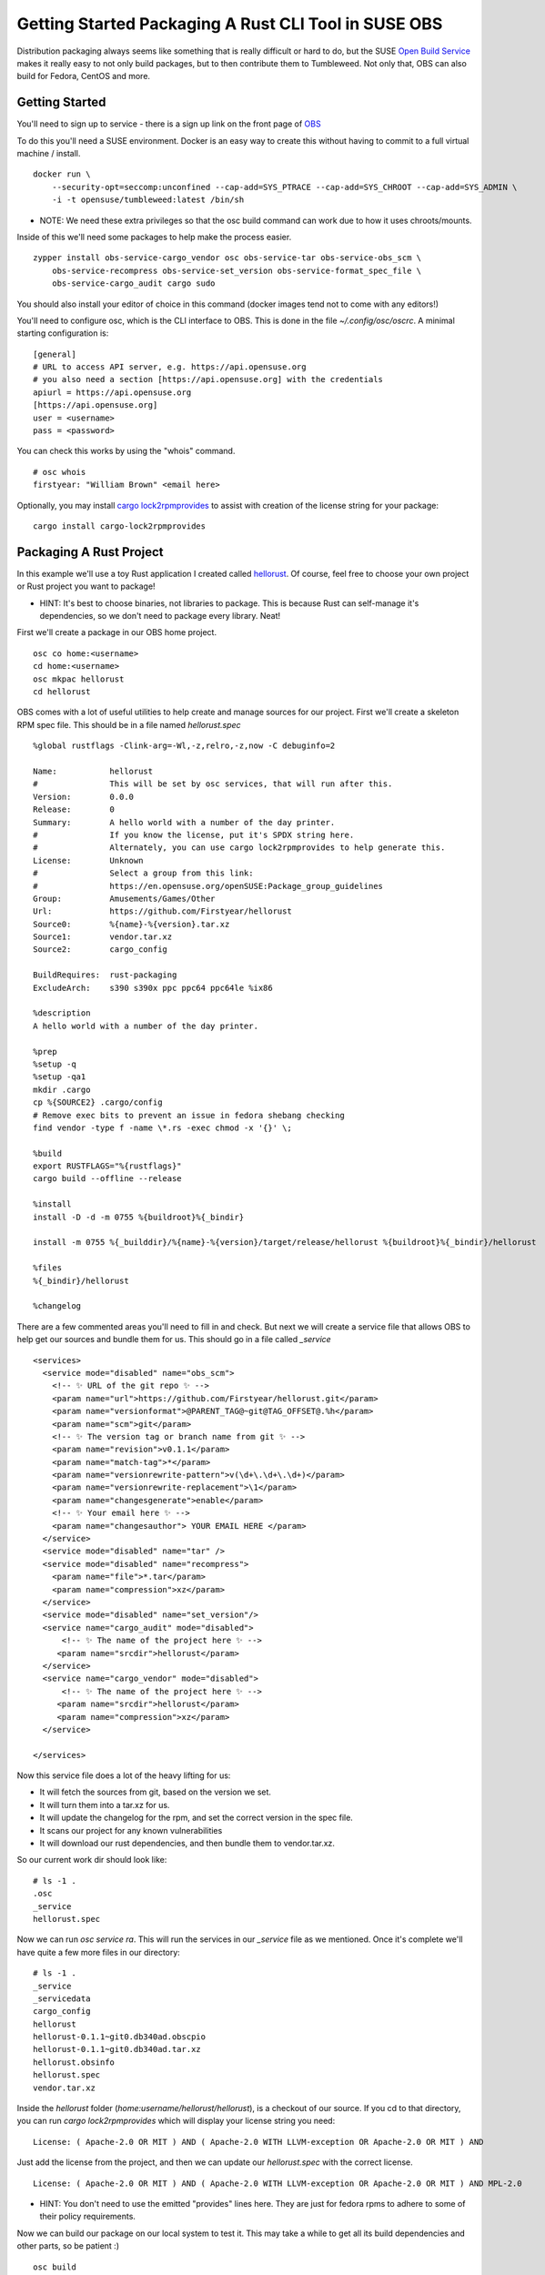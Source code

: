 Getting Started Packaging A Rust CLI Tool in SUSE OBS
=====================================================

Distribution packaging always seems like something that is really difficult or hard to do, but the SUSE
`Open Build Service <https://build.opensuse.org>`_ makes it really easy to not only build
packages, but to then contribute them to Tumbleweed. Not only that, OBS can also build for
Fedora, CentOS and more.

Getting Started
---------------

You'll need to sign up to service - there is a sign up link on the front page of `OBS <https://build.opensuse.org>`_

To do this you'll need a SUSE environment. Docker is an easy way to create this without
having to commit to a full virtual machine / install.

::

    docker run \
        --security-opt=seccomp:unconfined --cap-add=SYS_PTRACE --cap-add=SYS_CHROOT --cap-add=SYS_ADMIN \
        -i -t opensuse/tumbleweed:latest /bin/sh

* NOTE: We need these extra privileges so that the osc build command can work due to how it uses chroots/mounts.

Inside of this we'll need some packages to help make the process easier.

::

    zypper install obs-service-cargo_vendor osc obs-service-tar obs-service-obs_scm \
        obs-service-recompress obs-service-set_version obs-service-format_spec_file \
        obs-service-cargo_audit cargo sudo

You should also install your editor of choice in this command (docker images tend not to come
with any editors!)

You'll need to configure osc, which is the CLI interface to OBS. This is done in the file `~/.config/osc/oscrc`.
A minimal starting configuration is:

::

    [general]
    # URL to access API server, e.g. https://api.opensuse.org
    # you also need a section [https://api.opensuse.org] with the credentials
    apiurl = https://api.opensuse.org
    [https://api.opensuse.org]
    user = <username>
    pass = <password>

You can check this works by using the "whois" command.

::

    # osc whois
    firstyear: "William Brown" <email here>

Optionally, you may install `cargo lock2rpmprovides <https://github.com/Firstyear/cargo-lock2rpmprovides>`_
to assist with creation of the license string for your package:

::

    cargo install cargo-lock2rpmprovides

Packaging A Rust Project
------------------------

In this example we'll use a toy Rust application I created called `hellorust <https://github.com/Firstyear/hellorust>`_.
Of course, feel free to choose your own project or Rust project you want to package!

* HINT: It's best to choose binaries, not libraries to package. This is because Rust can self-manage it's dependencies, so we don't need to package every library. Neat!

First we'll create a package in our OBS home project.

::

    osc co home:<username>
    cd home:<username>
    osc mkpac hellorust
    cd hellorust

OBS comes with a lot of useful utilities to help create and manage sources for our project. First
we'll create a skeleton RPM spec file. This should be in a file named `hellorust.spec`

::

    %global rustflags -Clink-arg=-Wl,-z,relro,-z,now -C debuginfo=2

    Name:           hellorust
    #               This will be set by osc services, that will run after this.
    Version:        0.0.0
    Release:        0
    Summary:        A hello world with a number of the day printer.
    #               If you know the license, put it's SPDX string here.
    #               Alternately, you can use cargo lock2rpmprovides to help generate this.
    License:        Unknown
    #               Select a group from this link:
    #               https://en.opensuse.org/openSUSE:Package_group_guidelines
    Group:          Amusements/Games/Other
    Url:            https://github.com/Firstyear/hellorust
    Source0:        %{name}-%{version}.tar.xz
    Source1:        vendor.tar.xz
    Source2:        cargo_config

    BuildRequires:  rust-packaging
    ExcludeArch:    s390 s390x ppc ppc64 ppc64le %ix86

    %description
    A hello world with a number of the day printer.

    %prep
    %setup -q
    %setup -qa1
    mkdir .cargo
    cp %{SOURCE2} .cargo/config
    # Remove exec bits to prevent an issue in fedora shebang checking
    find vendor -type f -name \*.rs -exec chmod -x '{}' \;

    %build
    export RUSTFLAGS="%{rustflags}"
    cargo build --offline --release

    %install
    install -D -d -m 0755 %{buildroot}%{_bindir}

    install -m 0755 %{_builddir}/%{name}-%{version}/target/release/hellorust %{buildroot}%{_bindir}/hellorust

    %files
    %{_bindir}/hellorust

    %changelog

There are a few commented areas you'll need to fill in and check. But next we will create a service
file that allows OBS to help get our sources and bundle them for us. This should go in a file called
`_service`

::

    <services>
      <service mode="disabled" name="obs_scm">
        <!-- ✨ URL of the git repo ✨ -->
        <param name="url">https://github.com/Firstyear/hellorust.git</param>
        <param name="versionformat">@PARENT_TAG@~git@TAG_OFFSET@.%h</param>
        <param name="scm">git</param>
        <!-- ✨ The version tag or branch name from git ✨ -->
        <param name="revision">v0.1.1</param>
        <param name="match-tag">*</param>
        <param name="versionrewrite-pattern">v(\d+\.\d+\.\d+)</param>
        <param name="versionrewrite-replacement">\1</param>
        <param name="changesgenerate">enable</param>
        <!-- ✨ Your email here ✨ -->
        <param name="changesauthor"> YOUR EMAIL HERE </param>
      </service>
      <service mode="disabled" name="tar" />
      <service mode="disabled" name="recompress">
        <param name="file">*.tar</param>
        <param name="compression">xz</param>
      </service>
      <service mode="disabled" name="set_version"/>
      <service name="cargo_audit" mode="disabled">
          <!-- ✨ The name of the project here ✨ -->
         <param name="srcdir">hellorust</param>
      </service>
      <service name="cargo_vendor" mode="disabled">
          <!-- ✨ The name of the project here ✨ -->
         <param name="srcdir">hellorust</param>
         <param name="compression">xz</param>
      </service>

    </services>

Now this service file does a lot of the heavy lifting for us:

* It will fetch the sources from git, based on the version we set.
* It will turn them into a tar.xz for us.
* It will update the changelog for the rpm, and set the correct version in the spec file.
* It scans our project for any known vulnerabilities
* It will download our rust dependencies, and then bundle them to vendor.tar.xz.

So our current work dir should look like:

::

    # ls -1 .
    .osc
    _service
    hellorust.spec

Now we can run `osc service ra`. This will run the services in our `_service` file as we mentioned.
Once it's complete we'll have quite a few more files in our directory:

::

    # ls -1 .
    _service
    _servicedata
    cargo_config
    hellorust
    hellorust-0.1.1~git0.db340ad.obscpio
    hellorust-0.1.1~git0.db340ad.tar.xz
    hellorust.obsinfo
    hellorust.spec
    vendor.tar.xz

Inside the `hellorust` folder (`home:username/hellorust/hellorust`), is a checkout of our source. If
you cd to that directory, you can run `cargo lock2rpmprovides` which will display your license
string you need:

::

    License: ( Apache-2.0 OR MIT ) AND ( Apache-2.0 WITH LLVM-exception OR Apache-2.0 OR MIT ) AND

Just add the license from the project, and then we can update our `hellorust.spec` with the correct
license.

::

    License: ( Apache-2.0 OR MIT ) AND ( Apache-2.0 WITH LLVM-exception OR Apache-2.0 OR MIT ) AND MPL-2.0

* HINT: You don't need to use the emitted "provides" lines here. They are just for fedora rpms to adhere to some of their policy requirements.

Now we can build our package on our local system to test it. This may take a while to get all its
build dependencies and other parts, so be patient :)

::

    osc build

If that completes successfully, you can now test these rpms:

::

    # zypper in /var/tmp/build-root/openSUSE_Tumbleweed-x86_64/home/abuild/rpmbuild/RPMS/x86_64/hellorust-0.1.1~git0.db340ad-0.x86_64.rpm
    (1/1) Installing: hellorust-0.1.1~git0.db340ad-0.x86_64  ... [done]
    # rpm -ql hellorust
    /usr/bin/hellorust
    # hellorust
    Hello, Rust! The number of the day is: 68

Next you can commit to your project. Add the files that we created:

::

    # osc add _service cargo_config hellorust-0.1.1~git0.db340ad.tar.xz hellorust.spec vendor.tar.xz
    # osc status
    A    _service
    ?    _servicedata
    A    cargo_config
    ?    hellorust-0.1.1~git0.db340ad.obscpio
    A    hellorust-0.1.1~git0.db340ad.tar.xz
    ?    hellorust.obsinfo
    A    hellorust.spec
    A    vendor.tar.xz

* HINT: You DO NOT need to commit _servicedata OR hellorust-0.1.1~git0.db340ad.obscpio OR hellorust.obsinfo

::

    osc ci

From here, you can use your packages from your own respository, or you can forward them to OpenSUSE Tumbleweed (via Factory).
You likely need to polish and add extra parts to your package for it to be accepted into Factory, but this should at least
make it easier for you to start!

For more, see the `how to contribute to Factory <https://en.opensuse.org/openSUSE:How_to_contribute_to_Factory>`_ document. To submit
to Leap, the package must be in Factory, then you can request it to be `submitted to Leap <https://en.opensuse.org/openSUSE:Packaging_for_Leap>`_ as well.

Happy Contributing! 🦎🦀

.. author:: default
.. categories:: none
.. tags:: none
.. comments::

